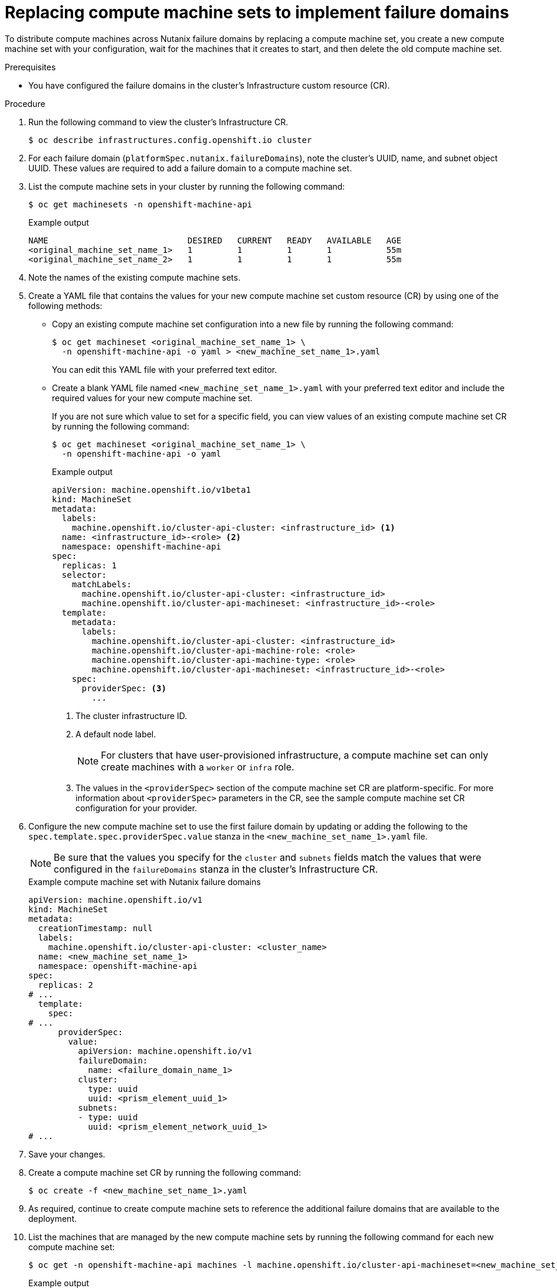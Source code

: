 // Module included in the following assemblies:
//
// * post_installation_configuration/adding-nutanix-failure-domains.adoc

:_mod-docs-content-type: PROCEDURE
[id="post-installation-adding-nutanix-failure-domains-compute-machines-replace_{context}"]
= Replacing compute machine sets to implement failure domains

To distribute compute machines across Nutanix failure domains by replacing a compute machine set, you create a new compute machine set with your configuration, wait for the machines that it creates to start, and then delete the old compute machine set.

.Prerequisites

* You have configured the failure domains in the cluster's Infrastructure custom resource (CR).

.Procedure

. Run the following command to view the cluster's Infrastructure CR.
+
[source,terminal]
----
$ oc describe infrastructures.config.openshift.io cluster
----

. For each failure domain (`platformSpec.nutanix.failureDomains`), note the cluster's UUID, name, and subnet object UUID. These values are required to add a failure domain to a compute machine set.

. List the compute machine sets in your cluster by running the following command:
+
[source,terminal]
----
$ oc get machinesets -n openshift-machine-api
----
+
.Example output
[source,text]
----
NAME                            DESIRED   CURRENT   READY   AVAILABLE   AGE
<original_machine_set_name_1>   1         1         1       1           55m
<original_machine_set_name_2>   1         1         1       1           55m
----

. Note the names of the existing compute machine sets.

. Create a YAML file that contains the values for your new compute machine set custom resource (CR) by using one of the following methods:

** Copy an existing compute machine set configuration into a new file by running the following command:
+
[source,terminal]
----
$ oc get machineset <original_machine_set_name_1> \
  -n openshift-machine-api -o yaml > <new_machine_set_name_1>.yaml
----
+
You can edit this YAML file with your preferred text editor.

** Create a blank YAML file named `<new_machine_set_name_1>.yaml` with your preferred text editor and include the required values for your new compute machine set.
+
If you are not sure which value to set for a specific field, you can view values of an existing compute machine set CR by running the following command:
+
[source,terminal]
----
$ oc get machineset <original_machine_set_name_1> \
  -n openshift-machine-api -o yaml
----
+
--
.Example output
[source,yaml]
----
apiVersion: machine.openshift.io/v1beta1
kind: MachineSet
metadata:
  labels:
    machine.openshift.io/cluster-api-cluster: <infrastructure_id> <1>
  name: <infrastructure_id>-<role> <2>
  namespace: openshift-machine-api
spec:
  replicas: 1
  selector:
    matchLabels:
      machine.openshift.io/cluster-api-cluster: <infrastructure_id>
      machine.openshift.io/cluster-api-machineset: <infrastructure_id>-<role>
  template:
    metadata:
      labels:
        machine.openshift.io/cluster-api-cluster: <infrastructure_id>
        machine.openshift.io/cluster-api-machine-role: <role>
        machine.openshift.io/cluster-api-machine-type: <role>
        machine.openshift.io/cluster-api-machineset: <infrastructure_id>-<role>
    spec:
      providerSpec: <3>
        ...
----
<1> The cluster infrastructure ID.
<2> A default node label.
+
[NOTE]
====
For clusters that have user-provisioned infrastructure, a compute machine set can only create machines with a `worker` or `infra` role.
====
<3> The values in the `<providerSpec>` section of the compute machine set CR are platform-specific. For more information about `<providerSpec>` parameters in the CR, see the sample compute machine set CR configuration for your provider.
--

. Configure the new compute machine set to use the first failure domain by updating or adding the following to the `spec.template.spec.providerSpec.value` stanza in the `<new_machine_set_name_1>.yaml` file.
+
[NOTE]
====
Be sure that the values you specify for the `cluster` and `subnets` fields match the values that were configured in the `failureDomains` stanza in the cluster's Infrastructure CR.
====
+
.Example compute machine set with Nutanix failure domains
[source,yaml]
----
apiVersion: machine.openshift.io/v1
kind: MachineSet
metadata:
  creationTimestamp: null
  labels:
    machine.openshift.io/cluster-api-cluster: <cluster_name>
  name: <new_machine_set_name_1>
  namespace: openshift-machine-api
spec:
  replicas: 2
# ...
  template:
    spec:
# ...
      providerSpec:
        value:
          apiVersion: machine.openshift.io/v1
          failureDomain:
            name: <failure_domain_name_1>
          cluster:
            type: uuid
            uuid: <prism_element_uuid_1>
          subnets:
          - type: uuid
            uuid: <prism_element_network_uuid_1>
# ...
----

. Save your changes.

. Create a compute machine set CR by running the following command:
+
[source,terminal]
----
$ oc create -f <new_machine_set_name_1>.yaml
----

. As required, continue to create compute machine sets to reference the additional failure domains that are available to the deployment.

. List the machines that are managed by the new compute machine sets by running the following command for each new compute machine set:
+
[source,terminal]
----
$ oc get -n openshift-machine-api machines -l machine.openshift.io/cluster-api-machineset=<new_machine_set_name_1>
----
+
.Example output
[source,text]
----
NAME                             PHASE          TYPE   REGION    ZONE                 AGE
<machine_from_new_1>             Provisioned    AHV    Unnamed   Development-STS   25s
<machine_from_new_2>             Provisioning   AHV    Unnamed   Development-STS   25s
----
+
When the new machines are in the `Running` phase, you can delete the old compute machine sets that do not include the failure domain configuration.

. When you have verified that the new machines are in the `Running` phase, delete the old compute machine sets by running the following command for each:
+
[source,terminal]
----
$ oc delete machineset <original_machine_set_name_1> -n openshift-machine-api
----

.Verification

* To verify that the compute machine sets without the updated configuration are deleted, list the compute machine sets in your cluster by running the following command:
+
[source,terminal]
----
$ oc get machinesets -n openshift-machine-api
----
+
.Example output
[source,text]
----
NAME                       DESIRED   CURRENT   READY   AVAILABLE   AGE
<new_machine_set_name_1>   1         1         1       1           4m12s
<new_machine_set_name_2>   1         1         1       1           4m12s
----

* To verify that the compute machines without the updated configuration are deleted, list the machines in your cluster by running the following command:
+
[source,terminal]
----
$ oc get -n openshift-machine-api machines
----
+
.Example output while deletion is in progress
[source,text]
----
NAME                        PHASE           TYPE     REGION      ZONE                 AGE
<machine_from_new_1>        Running         AHV      Unnamed     Development-STS   5m41s
<machine_from_new_2>        Running         AHV      Unnamed     Development-STS   5m41s
<machine_from_original_1>   Deleting        AHV      Unnamed     Development-STS   4h
<machine_from_original_2>   Deleting        AHV      Unnamed     Development-STS   4h
----
+
.Example output when deletion is complete
[source,text]
----
NAME                        PHASE           TYPE     REGION      ZONE                 AGE
<machine_from_new_1>        Running         AHV      Unnamed     Development-STS   6m30s
<machine_from_new_2>        Running         AHV      Unnamed     Development-STS   6m30s
----

* To verify that a machine created by the new compute machine set has the correct configuration, examine the relevant fields in the CR for one of the new machines by running the following command:
+
[source,terminal]
----
$ oc describe machine <machine_from_new_1> -n openshift-machine-api
----

